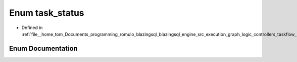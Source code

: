 .. _exhale_enum_kernel_8h_1a1e7e99bcfa8ea15b795acd117776bec7:

Enum task_status
================

- Defined in :ref:`file__home_tom_Documents_programming_romulo_blazingsql_blazingsql_engine_src_execution_graph_logic_controllers_taskflow_kernel.h`


Enum Documentation
------------------


.. doxygenenum:: ral::execution::task_status
